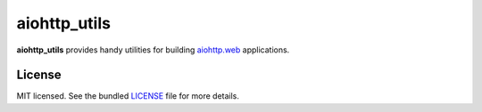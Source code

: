 *************
aiohttp_utils
*************

.. .. image:: https://badge.fury.io/py/aiohttp_utils.png
..     :target: http://badge.fury.io/py/aiohttp_utils
..     :alt: Latest version

.. .. image:: https://travis-ci.org/sloria/aiohttp_utils.png
..     :target: https://travis-ci.org/sloria/aiohttp_utils
..     :alt: Travis-CI

**aiohttp_utils** provides handy utilities for building `aiohttp.web <http://aiohttp.readthedocs.org/>`_ applications.

.. Documentation
.. =============

.. Full documentation is available at https://aiohttp_utils.readthedocs.org/.

.. Project Links
.. =============

.. - Docs: http://aiohttp_utils.rtfd.org/
.. - Changelog: http://aiohttp_utils.readthedocs.org/en/latest/changelog.html
.. - PyPI: https://pypi.python.org/pypi/aiohttp_utils
.. - Issues: https://github.com/sloria/aiohttp_utils/issues

License
=======

MIT licensed. See the bundled `LICENSE <https://github.com/sloria/aiohttp_utils/blob/master/LICENSE>`_ file for more details.
